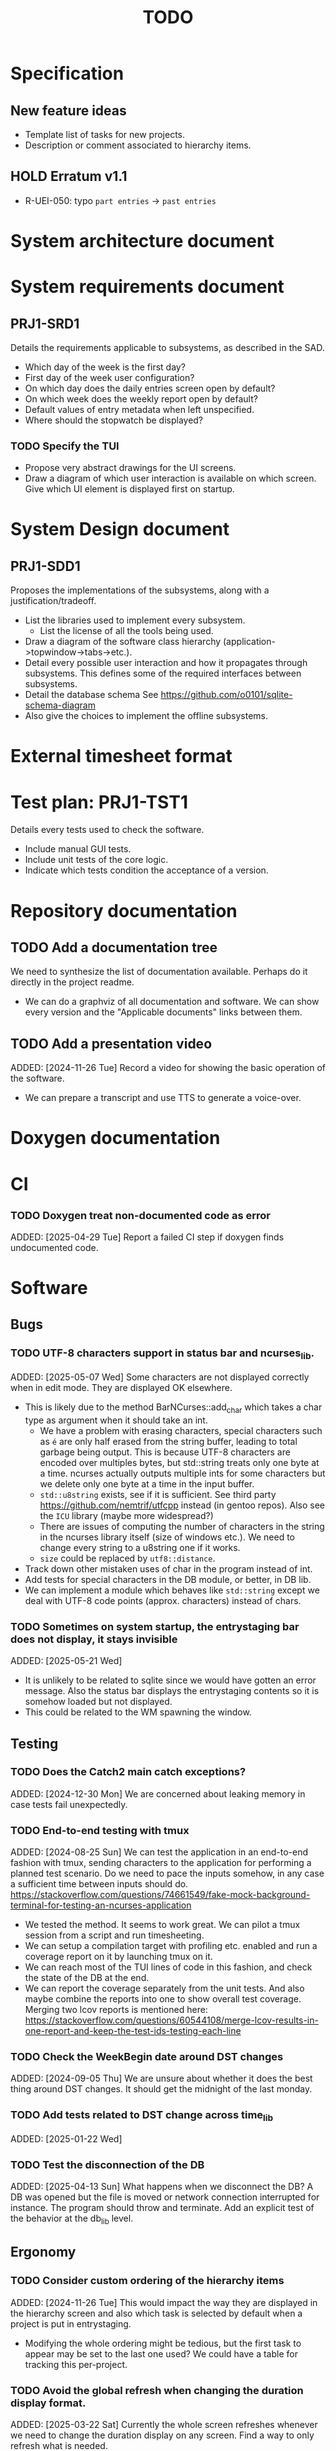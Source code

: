 :PROPERTIES:
:CATEGORY: timesheeting
:END:
#+title: TODO

* Specification
** New feature ideas
+ Template list of tasks for new projects.
+ Description or comment associated to hierarchy items.
** HOLD Erratum v1.1
+ R-UEI-050: typo ~part entries~ -> ~past entries~

* System architecture document
* System requirements document
** PRJ1-SRD1
Details the requirements applicable to subsystems, as described in the SAD.
+ Which day of the week is the first day?
+ First day of the week user configuration?
+ On which day does the daily entries screen open by default?
+ On which week does the weekly report open by default?
+ Default values of entry metadata when left unspecified.
+ Where should the stopwatch be displayed?

*** TODO Specify the TUI
+ Propose very abstract drawings for the UI screens.
+ Draw a diagram of which user interaction is available on which screen.
  Give which UI element is displayed first on startup.

* System Design document
** PRJ1-SDD1
Proposes the implementations of the subsystems, along with a
justification/tradeoff.
+ List the libraries used to implement every subsystem.
  + List the license of all the tools being used.
+ Draw a diagram of the software class hierarchy
  (application->topwindow->tabs->etc.).
+ Detail every possible user interaction and how it propagates through
  subsystems. This defines some of the required interfaces between subsystems.
+ Detail the database schema
  See https://github.com/o0101/sqlite-schema-diagram
+ Also give the choices to implement the offline subsystems.

* External timesheet format
* Test plan: PRJ1-TST1
Details every tests used to check the software.
+ Include manual GUI tests.
+ Include unit tests of the core logic.
+ Indicate which tests condition the acceptance of a version.

* Repository documentation
** TODO Add a documentation tree
We need to synthesize the list of documentation available. Perhaps do it
directly in the project readme.
+ We can do a graphviz of all documentation and software. We can show every version
  and the "Applicable documents" links between them.

** TODO Add a presentation video
ADDED: [2024-11-26 Tue]
Record a video for showing the basic operation of the software.
+ We can prepare a transcript and use TTS to generate a voice-over.

* Doxygen documentation
* CI
*** TODO Doxygen treat non-documented code as error
ADDED: [2025-04-29 Tue]
Report a failed CI step if doxygen finds undocumented code.

* Software
** Bugs
*** TODO UTF-8 characters support in status bar and ncurses_lib.
ADDED: [2025-05-07 Wed]
Some characters are not displayed correctly when in edit mode.
They are displayed OK elsewhere.
+ This is likely due to the method BarNCurses::add_char which takes
  a char type as argument when it should take an int.
  + We have a problem with erasing characters, special characters such
    as ~é~ are only half erased from the string buffer, leading to
    total garbage being output.
    This is because UTF-8 characters are encoded over multiples bytes,
    but std::string treats only one byte at a time.
    ncurses actually outputs multiple ints for some characters but we
    delete only one byte at a time in the input buffer.
  + ~std::u8string~ exists, see if it is sufficient.
    See third party https://github.com/nemtrif/utfcpp instead
    (in gentoo repos).
    Also see the ~ICU~ library (maybe more widespread?)
  + There are issues of computing the number of characters in the string
    in the ncurses library itself (size of windows etc.).
    We need to change every string to a u8string one if it works.
  + ~size~ could be replaced by ~utf8::distance~.
+ Track down other mistaken uses of char in the program instead of int.
+ Add tests for special characters in the DB module, or better, in DB lib.
+ We can implement a module which behaves like ~std::string~ except we
  deal with UTF-8 code points (approx. characters) instead of chars.

*** TODO Sometimes on system startup, the entrystaging bar does not display, it stays invisible
ADDED: [2025-05-21 Wed]
+ It is unlikely to be related to sqlite since we would have gotten
  an error message. Also the status bar displays the entrystaging contents
  so it is somehow loaded but not displayed.
+ This could be related to the WM spawning the window.

** Testing
*** TODO Does the Catch2 main catch exceptions?
ADDED: [2024-12-30 Mon]
We are concerned about leaking memory in case tests fail unexpectedly.

*** TODO End-to-end testing with tmux
ADDED: [2024-08-25 Sun]
We can test the application in an end-to-end fashion with tmux,
sending characters to the application for performing a planned test scenario.
Do we need to pace the inputs somehow, in any case a sufficient time between
inputs should do.
https://stackoverflow.com/questions/74661549/fake-mock-background-terminal-for-testing-an-ncurses-application
+ We tested the method. It seems to work great. We can pilot a tmux session
  from a script and run timesheeting.
+ We can setup a compilation target with profiling etc. enabled and run
  a coverage report on it by launching tmux on it.
+ We can reach most of the TUI lines of code in this fashion, and check
  the state of the DB at the end.
+ We can report the coverage separately from the unit tests. And also
  maybe combine the reports into one to show overall test coverage.
  Merging two lcov reports is mentioned here:
  https://stackoverflow.com/questions/60544108/merge-lcov-results-in-one-report-and-keep-the-test-ids-testing-each-line

*** TODO Check the WeekBegin date around DST changes
ADDED: [2024-09-05 Thu]
We are unsure about whether it does the best thing around DST changes.
It should get the midnight of the last monday.

*** TODO Add tests related to DST change across time_lib
ADDED: [2025-01-22 Wed]

*** TODO Test the disconnection of the DB
ADDED: [2025-04-13 Sun]
What happens when we disconnect the DB? A DB was opened but the
file is moved or network connection interrupted for instance.
The program should throw and terminate.
Add an explicit test of the behavior at the db_lib level.

** Ergonomy
*** TODO Consider custom ordering of the hierarchy items
ADDED: [2024-11-26 Tue]
This would impact the way they are displayed in the hierarchy screen and also
which task is selected by default when a project is put in entrystaging.
+ Modifying the whole ordering might be tedious, but the first task to appear may
  be set to the last one used? We could have a table for tracking this per-project.

*** TODO Avoid the global refresh when changing the duration display format.
ADDED: [2025-03-22 Sat]
Currently the whole screen refreshes whenever we need to change the duration
display on any screen. Find a way to only refresh what is needed.

*** TODO Only update the current date in the stopwatch when using set_now
ADDED: [2025-03-22 Sat]
Currently a global update of the stopwatch is called whenever we
call set_now. Make it so that only the changed date is updated.
This is a bit nitpicky.

** Refactoring
*** TODO Common template for week selector and day selector.
ADDED: [2025-04-05 Sat]
We can also have a concept of period in the date library for day and week.

*** TODO Factorize the DB tests
ADDED: [2025-05-05 Mon]
Keeping the same tests, there is a lot of room to factorize them
with the Catch2 SECTION feature. Currently the tests are needlessly
long.

*** TODO Remove reliance on DateParsingFailure exception
ADDED: [2025-05-24 Sat]
We rely on catching the ~DateParsingFailure~ exception when it would
be better to return a maybe Date.

*** TODO DateRange: Hide start/stop attributes
ADDED: [2025-05-24 Sat]
Implement a method for changing these attributes, but do not expose
them like this.
+ Also add a check for start/stop ordering when changing.

** Performance
*** TODO Remove useless refreshes and updates
ADDED: [2024-09-27 Fri]
WAIT for the custom menu implementation.
Monitor closely the refresh() and update() operations and remove the
useless ones.

*** TODO Resize ncurses windows instead of recreating
ADDED: [2025-04-06 Sun]
Is there a way to resize the ncurses windows instead of destroying
and recreating them? We have a relatively high heap usage because of
this it seems.

*** TODO Suggestion: the substring matchers are inefficient
ADDED: [2025-04-19 Sat]
There are a lot of memory allocations being done in the substring
matcher and case converter. There is probably a more efficient way to
do all this.

*** TODO Reduce the size of the binary
ADDED: [2025-04-21 Mon]
The binary for the program sometimes reaches almost 20MB.
This is too big, it should be well below 5MB.
Perhaps our CMake compilation of individual libraries is at fault.
We should probably link everything together.
Perhaps use shared libraries instead of statically linking everything?
+ It turns out that with the cmake options set to compile only the
  main target, the binary is not that big. It is activating the
  test coverage which bloats the main binary. This is a misconfiguration of
  cmake on our part.

*** TODO Exporter module: avoid std::endl
ADDED: [2025-05-05 Mon]
std::endl flushes the buffer every time.
I think we are calling it too often currently, which may slow
the export in the case of large volumes.

** Build
*** TODO Enforce the GCC14 dependency
ADDED: [2024-11-23 Sat]
We depend on std::chrono::parse (and other things) being implemented
by the compiler vendor.
Can we find a way to signal this dependency in the build system?
We do not want to forbid other compilers from working either.

** Features
*** TODO Complete the logging messages
ADDED: [2024-11-23 Sat]
We are supposed to log every event which changes the DB state at least.
+ Add log messages to cover all DB states changes.
+ Add more information in the log messages: exactly what was changed every time.

** Features under consideration
*** TODO Consider implementing an undo and redo
ADDED: [2024-09-03 Tue]
Perhaps at least the last SQL db action?
+ It could be easy to implement if it is tied only to the DB and already
  supported by sqlite3?

*** TODO Consider fusing tasks together into one task
ADDED: [2024-12-02 Mon]
+ Would this be permanent? Could we retain the original information?
+ How would this look in export?
+ Do we need meta-tasks?

*** TODO ASCII visualization of the current day filling
ADDED: [2024-12-09 Mon]
Visualize how the current day is filled by the tasks inputted.
We could show overlaps here?
We could highlight the part of the bar corresponding to the currently selected task.

*** TODO Search in menu (like in ncmpcpp)
ADDED: [2025-01-24 Fri]
Be able to jump to a given item in a menu through text search.

*** TODO Report durations of entries overlapping the period of query
Report the real duration of entries over the query period,
and not just the sum of the duration of entries for which the start
date falls in the period.

*** TODO Entries screen: go to specific day
ADDED: [2025-05-01 Thu]
Add a binding for going to a specific day by typing it a date contained in it.

*** TODO Weekly screen: go to specific week
ADDED: [2025-05-01 Thu]
Add a binding for going to specific week by typing a date contained in it.

*** TODO Entries screen: go to next/previous days containing something
ADDED: [2025-05-01 Thu]
Add a binding for going to next or previous day containing any entry.
Stay on first or last once reached.

*** TODO Weekly screen: go to next/previous week containing something
ADDED: [2025-05-01 Thu]
Add a binding for going to next or previous week containing any entry.
Stay on first or last once reached.

*** TODO Arbitrarily deep nesting of projects/subprojects
ADDED: [2025-05-14 Wed]
